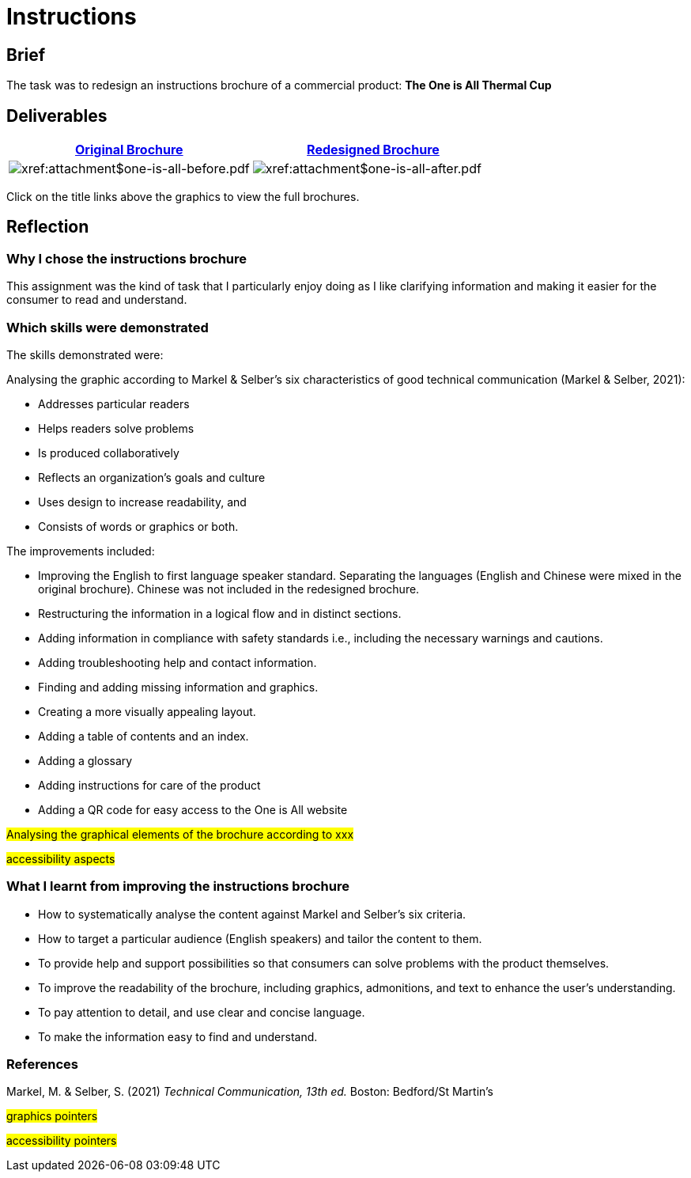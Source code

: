 :doctitle: Instructions

==  Brief

The task was to redesign an instructions brochure of a commercial product: *The One is All Thermal Cup*

== Deliverables

|===
|xref:attachment$one-is-all-before.pdf[Original Brochure] |xref:attachment$one-is-all-after.pdf[Redesigned Brochure]

a|image:one-all-before.png[xref:attachment$one-is-all-before.pdf]
a|image:one-all-after.png[xref:attachment$one-is-all-after.pdf]

|===


Click on the title links above the graphics to view the full brochures.

== Reflection

=== Why I chose the instructions brochure

This assignment was the kind of task that I particularly enjoy doing as I like clarifying information and making it easier for the consumer to read and understand.

=== Which skills were demonstrated

The skills demonstrated were:

Analysing the graphic according to  Markel & Selber's six characteristics of good technical communication (Markel & Selber, 2021):

* Addresses particular readers

* Helps readers solve problems

* Is produced collaboratively
* Reflects an organization’s goals and culture
* Uses design to increase readability, and

* Consists of words or graphics or both.

The improvements included:

* Improving the English to first language speaker standard. Separating the languages (English and Chinese were mixed in the original brochure). Chinese was not included in the redesigned brochure.

* Restructuring the information in a logical flow and in distinct sections.

* Adding information in compliance with safety standards i.e., including the necessary warnings and cautions.

* Adding troubleshooting help and contact information.

* Finding and adding missing information and graphics.

* Creating a more visually appealing layout.

* Adding a table of contents and an index.

* Adding a glossary

* Adding instructions for care of the product

* Adding a QR code for easy access to the One is All website

#Analysing the graphical elements of the brochure according to xxx#

#accessibility aspects#

=== What I learnt from improving the instructions brochure

* How to systematically analyse the content against Markel and Selber's six criteria.

* How to target a particular audience (English speakers) and tailor the content to them.

* To provide help and support possibilities so that consumers can solve problems with the product themselves.

* To improve the readability of the brochure, including graphics, admonitions, and text to enhance the user's understanding.

* To pay attention to detail, and use clear and concise language.

* To make the information easy to find and understand.


=== References

Markel, M. & Selber, S. (2021) _Technical Communication, 13th ed._ Boston: Bedford/St Martin's

#graphics pointers#

#accessibility pointers#



